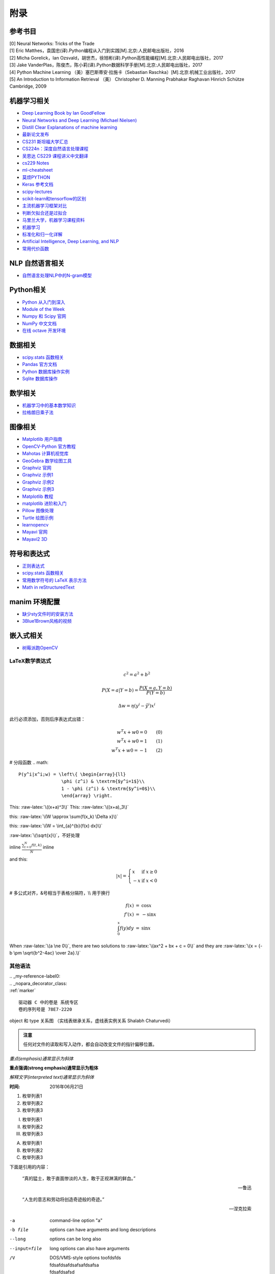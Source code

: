 附录
================

参考书目
-----------
| [0] Neural Networks: Tricks of the Trade 
| [1] Eric Matthes，袁国忠(译).Python编程从入门到实践[M].北京:人民邮电出版社，2016
| [2] Micha Gorelick，Ian Ozsvald，胡世杰，徐旭彬(译).Python高性能编程[M].北京:人民邮电出版社，2017
| [3] Jake VanderPlas，陈俊杰，陈小莉(译).Python数据科学手册[M].北京:人民邮电出版社，2017
| [4] Python Machine Learning （美）塞巴斯蒂安·拉施卡（Sebastian Raschka）[M].北京:机械工业出版社，2017
| [5] An Introduction to Information Retrieval （美） Christopher D. Manning Prabhakar Raghavan Hinrich Schütze Cambridge, 2009
 
机器学习相关
--------------
- `Deep Learning Book by Ian GoodFellow <http://www.deeplearningbook.org/>`_
- `Neural Networks and Deep Learning (Michael Nielsen) <http://neuralnetworksanddeeplearning.com/index.html>`_
- `Distill Clear Explanations of machine learning <https://distill.pub/>`_
- `最新论文发布 <http://paperreading.club/>`_
- `CS231 斯坦福大学汇总 <https://github.com/sharedeeply/cs231n-camp>`_
- `CS224n：深度自然语言处理课程 <http://www.mooc.ai/course/494>`_
- `吴恩达 CS229 课程讲义中文翻译 <https://kivy-cn.github.io/Stanford-CS-229-CN/#/README>`_
- `cs229 Notes <http://cs229.stanford.edu/notes/>`_
- `ml-cheatsheet <https://ml-cheatsheet.readthedocs.io/en/latest/activation_functions.html>`_
- `莫烦PYTHON <https://morvanzhou.github.io>`_
- `Keras 参考文档 <https://www.jianshu.com/p/e9c1e68a615e>`_
- `scipy-lectures <http://scipy-lectures.org/index.html>`_
- `scikit-learn和tensorflow的区别 <https://www.jianshu.com/p/0837b7c6ce10>`_
- `主流机器学习框架对比 <https://www.leiphone.com/news/201702/T5e31Y2ZpeG1ZtaN.html>`_
- `判断欠拟合还是过拟合 <https://blog.csdn.net/qq_30374549/article/details/80937159>`_
- `马里兰大学，机器学习课程资料 <http://www.cs.umd.edu/class/spring2016/cmsc422//schedule/>`_
- `机器学习 <https://thepythonguru.com/top-5-machine-learning-libraries-in-python/#more-1948>`_
- `标准化和归一化详解 <https://www.jianshu.com/p/95a8f035c86c>`_
- `Artificial Intelligence, Deep Learning, and NLP <http://www.wildml.com/>`_
- `常用代价函数 <https://stats.stackexchange.com/questions/154879/a-list-of-cost-functions-used-in-neural-networks-alongside-applications>`_

NLP 自然语言相关
-----------------

- `自然语言处理NLP中的N-gram模型 <https://blog.csdn.net/songbinxu/article/details/80209197>`_

Python相关
-----------
- `Python 从入门到深入 <https://pythonhowto.readthedocs.io/zh_CN/latest/>`_ 
- `Module of the Week <https://pymotw.com/3/>`_
- `Numpy 和 Scipy 官网 <https://docs.scipy.org/doc/>`_
- `NumPy 中文文档 <https://numpy.org.cn/index.html>`_
- `在线 octave 开发环境 <https://octave-online.net/>`_

数据相关
--------------
- `scipy.stats 函数相关 <https://blog.csdn.net/pipisorry/article/details/49515215>`_
- `Pandas 官方文档 <http://pandas.pydata.org>`_
- `Python 数据库操作实例 <http://www.cnblogs.com/idbeta/p/5209522.html>`_
- `Sqlite 数据库操作 <http://www.runoob.com/sqlite/sqlite-data-types.html>`_

数学相关
-----------
- `机器学习中的基本数学知识 <https://www.cnblogs.com/steven-yang/p/6348112.html>`_
- `拉格朗日乘子法 <http://jermmy.xyz/2017/07/27/2017-7-27-understand-lagrange-multiplier/>`_

图像相关
-----------
- `Matplotlib 用户指南 <https://wizardforcel.gitbooks.io/matplotlib-user-guide/>`_
- `OpenCV-Python 官方教程 <https://opencv-python-tutroals.readthedocs.io/en/latest/index.html>`_
- `Mahotas 计算机视觉库 <https://mahotas.readthedocs.io/en/latest/>`_
- `GeoGebra 数学绘图工具 <https://www.geogebra.org/>`_
- `Graphviz 官网 <http://www.graphviz.org>`_
- `Graphviz 示例1 <https://graphs.grevian.org/example>`_
- `Graphviz 示例2 <https://renenyffenegger.ch/notes/tools/Graphviz/examples/index>`_
- `Graphviz 示例3 <http://www.tonyballantyne.com/graphs.html>`_
- `Matplotlib 教程 <https://liam.page/2014/09/11/matplotlib-tutorial-zh-cn/>`_
- `matplotlib 进阶和入门 <https://blog.csdn.net/qq_34337272/article/details/79555544>`_
- `Pillow 图像处理 <https://pillow.readthedocs.io/en/5.3.x/>`_
- `Turtle 绘图示例 <https://www.zhihu.com/question/271643290/answer/525019532>`_
- `learnopencv <https://www.learnopencv.com>`_
- `Mayavi 官网 <http://docs.enthought.com/mayavi/mayavi/>`_
- `Mayavi2 3D <http://scipy-lectures.org/packages/3d_plotting/index.html#making-it-interactive>`_

符号和表达式
--------------
- `正则表达式 <http://deerchao.net/>`_
- `scipy.stats 函数相关 <https://blog.csdn.net/pipisorry/article/details/49515215>`_
- `常用数学符号的 LaTeX 表示方法 <http://www.mohu.org/info/symbols/symbols.htm>`_
- `Math in reStructuredText <https://yuyuan.org/MathInreStructuredText/#use-mathjax-in-restructuredtext>`_

manim 环境配置
--------------
- `缺少sty文件时的安装方法 <https://blog.csdn.net/guojingjuan/article/details/84878630>`_
- `3Blue1Brown风格的视频 <https://www.bilibili.com/read/cv17444>`_

嵌入式相关
------------------
- `树莓派跑OpenCV <https://www.pyimagesearch.com/2017/09/04/raspbian-stretch-install-opencv-3-python-on-your-raspberry-pi/>`_

LaTeX数学表达式
~~~~~~~~~~~~~~~~

.. math::
  
  c^{2}=a^{2}+b^{2}
  
.. math::
  
  \ P(X=a|Y=b)=\frac{P(X=a,Y=b)}{P(Y=b)}

.. math::

  \Delta w = \eta (y^{i} - {\hat{y}}^i)x^{i}
  
此行必须添加，否则后序表达式出错：

.. role:: raw-latex(raw)
    :format: latex html

.. math::

  w^{T}x + w0 = 0  \qquad (0)\\
  w^{T}x + w0 = 1  \qquad (1)\\
  w^{T}x + w0 = -1 \qquad (2)

# 分段函数
.. math::
    
  P(y^i|x^i;w) = \left\{ \begin{array}{ll}
                  \phi (z^i) & \textrm{$y^i=1$}\\
                  1 - \phi (z^i) & \textrm{$y^i=0$}\\
                  \end{array} \right.
  
This: :raw-latex:`\((x+a)^3\)`
This: :raw-latex:`\((x+a)_3\)`

this: :raw-latex:`\(W \approx \sum{f(x_k) \Delta x}\)`

this: :raw-latex:`\(W = \int_{a}^{b}{f(x) dx}\)`

:raw-latex:`\(\sqrt{x}\)`，不好处理

inline :math:`\frac{ \sum_{t=0}^{N}f(t,k) }{N}` inline

and this:

.. math::

  |x| = \left\{
      	\begin{array}{ll}
      		x  & \mbox{if } x \geq 0 \\
      		-x & \mbox{if } x < 0
      	\end{array}
      \right.

# 多公式对齐，&号相当于表格分隔符，\\\\ 用于换行

.. math::

  \begin{eqnarray}
  f(x) & = & \cos x \\
  f’(x) & = & -\sin x \\
  \int_{0}^{x} f(y)dy &
  = & \sin x
  \end{eqnarray}

.. raw:: latex html

   \[ \frac{1}{\Bigl(\sqrt{\phi \sqrt{5}}-\phi\Bigr) e^{\frac25 \pi}} =
   1+\frac{e^{-2\pi}} {1+\frac{e^{-4\pi}} {1+\frac{e^{-6\pi}}
   {1+\frac{e^{-8\pi}} {1+\ldots} } } } \]

When :raw-latex:`\(a \ne 0\)`, there are two solutions to :raw-latex:`\(ax^2 + bx + c = 0\)` and they are
:raw-latex:`\(x = {-b \pm \sqrt{b^2-4ac} \over 2a}.\)`

其他语法
~~~~~~~~~~~~

| .. _my-reference-label0:
| .. _nopara_decorator_class:
| :ref:`marker` 

.. parsed-literal::

     驱动器 C 中的卷是 系统专区
     卷的序列号是 78E7-2220

.. figure:: imgs/ano.png
  :scale: 100%
  :align: center
  :alt: DAG

  object 和 type 关系图 （实线表继承关系，虚线表实例关系 Shalabh Chaturvedi）
 
.. admonition:: 注意

  任何对文件的读取和写入动作，都会自动改变文件的指针偏移位置。
  
*重点(emphasis)通常显示为斜体*

**重点强调(strong emphasis)通常显示为粗体**

`解释文字(interpreted text)通常显示为斜体`

:时间: 2016年06月21日

1. 枚举列表1
#. 枚举列表2
#. 枚举列表3

(I) 枚举列表1
(#) 枚举列表2
(#) 枚举列表3

A) 枚举列表1
#) 枚举列表2
#) 枚举列表3

下面是引用的内容：

    “真的猛士，敢于直面惨淡的人生，敢于正视淋漓的鲜血。”

    --- 鲁迅

..

      “人生的意志和劳动将创造奇迹般的奇迹。”

      — 涅克拉索

.. code-block:: python
  :linenos:
  :lineno-start: 0
  
  def AAAA(a,b,c):
      for num in nums:
          print(Num)

-a            command-line option "a"
-b file       options can have arguments
              and long descriptions
--long        options can be long also
--input=file  long options can also have
              arguments
/V            | DOS/VMS-style options toofdsfds
              | fdsafdsafdsafsafdsafsa
              | fdsafdsafsd

John Doe wrote::

>> Great idea!
>
> Why didn't I think of that?

You just did!  ;-)

    | A one, two, a one two three four
    |
    | Half a bee, philosophically,
    |     must, *ipso facto*, half not be.
    | But half the bee has got to be,
    |     *vis a vis* its entity.  D'you see?
    |
    | But can a bee be said to be
    |     or not to be an entire bee,
    |         when half the bee is not a bee,
    |             due to some ancient injury?
    |
    | Singing...
    
| 第四个段落，段内的换行。
| 用竖线和空格开头，之后的每一行
| 在渲染时都会单独成行。
| 这功能不常用，因为用列表会更美观。

=====  =====
col 1  col 2
=====  =====
1      Second column of row 1.
2      Second column of row 2.
       Second line of paragraph.
3      - Second column of row 3.

       - Second item in bullet
         list (row 3, column 2).
\      Row 4; column 1 will be empty.
=====  =====

- 功能      

  - 你好 list item.  The blank line above the
    first list item is required; blank lines between list items
    (such as below this paragraph) are optional.

- 函数

  - 你好 is the first paragraph in the second item in the list.
  
    This is the second paragraph in the second item in the list.
    The blank line above this paragraph is required.  The left edge
    of this paragraph lines up with the paragraph above, both
    indented relative to the bullet.
  
    - This is a sublist.  The bullet lines up with the left edge of
      the text blocks above.  A sublist is a new list so requires a
      blank line above and below.

::

    原始文本块内的任何标记都不会被转换，随便写。

    `Bary.com <http://www.bary.com/>`_

    这还会显示在原始文本块中。

        缩进都会原样显示出来。

        只要最后有空行，缩进退回到 :: 的位置，就表示退出了\ `原始文本块`_。

会自动把网址转成超链接，像这样 http://www.bary.com/ ，注意结束的地方要跟空格。

如果你希望网址和文本之间没有空格，可以用转义符号反斜杠 \\ 把空格消掉，由于反斜\
杠是转义符号，所以如果你想在文中显示它，需要打两个反斜杠，也就是用反斜杠转义一\
个反斜杠。

渲染后紧挨文本和句号的超链接\ http://www.bary.com/\ 。

其实遇到紧跟常用的标点的情况时，不需要用空格，只是统一使用空格记忆负担小。\
你看\ http://www.bary.com/，这样也行。

.. note::

  写完本文我发现我用的渲染器对中文自动消除了空格，行尾不加反斜杠也行，但我不\
  保证其他渲染器也这么智能，所以原样保留了文内的反斜杠。

如果希望硬断行且不自动添加空格（例如中文文章），在行尾添加一个反斜杠。\
折上去的部分就不会有空格。注意所有的硬换行都要对齐缩进。

+-------------+----+-----+----+-----+----+-----+
+打开模式     +r   +r+   +w   +w+   +a   +a+   +
+=============+====+=====+====+=====+====+=====+
+可读         ++   ++    +    ++    +    ++    +
+-------------+----+-----+----+-----+----+-----+
+可写         +    ++    ++   ++    ++   ++    +
+-------------+----+-----+----+-----+----+-----+
+创建         +    +     ++   ++    +    +     +
+-------------+----+-----+----+-----+----+-----+
+覆盖         +    +     ++   ++    +    +     +
+-------------+----+-----+----+-----+----+-----+
+指针在开始   ++   ++    ++   ++    +    +     +
+-------------+----+-----+----+-----+----+-----+
+指针在结尾   +    +     +    +     ++   ++    +
+-------------+----+-----+----+-----+----+-----+ 

以空格作分隔符，间距均匀。决定了这个表格最多可以有5列,下划线的长度应不小于字符长度。
每一行的下划线，决定了相应列是否合并，如果不打算合并列，可以取消表内分隔线

===== ===== ===== ===== =====   
11    12    13    14    15
----------- -----------------   
21    22    23    24    25
----- ----- ----- ----- -----   
31    32    33    34    35
----- ----------- -----------   
41    42    42    44    45
============================= 

:Date: 2001-08-16
:Version: 1
:Authors: - Me
          - Myself
          - I
:Indentation: Since the field marker may be quite long, the second
   and subsequent lines of the field body do not have to line up
   with the first line, but they must be indented relative to the
   field name marker, and they must line up with each other.
:Parameter i: integer
